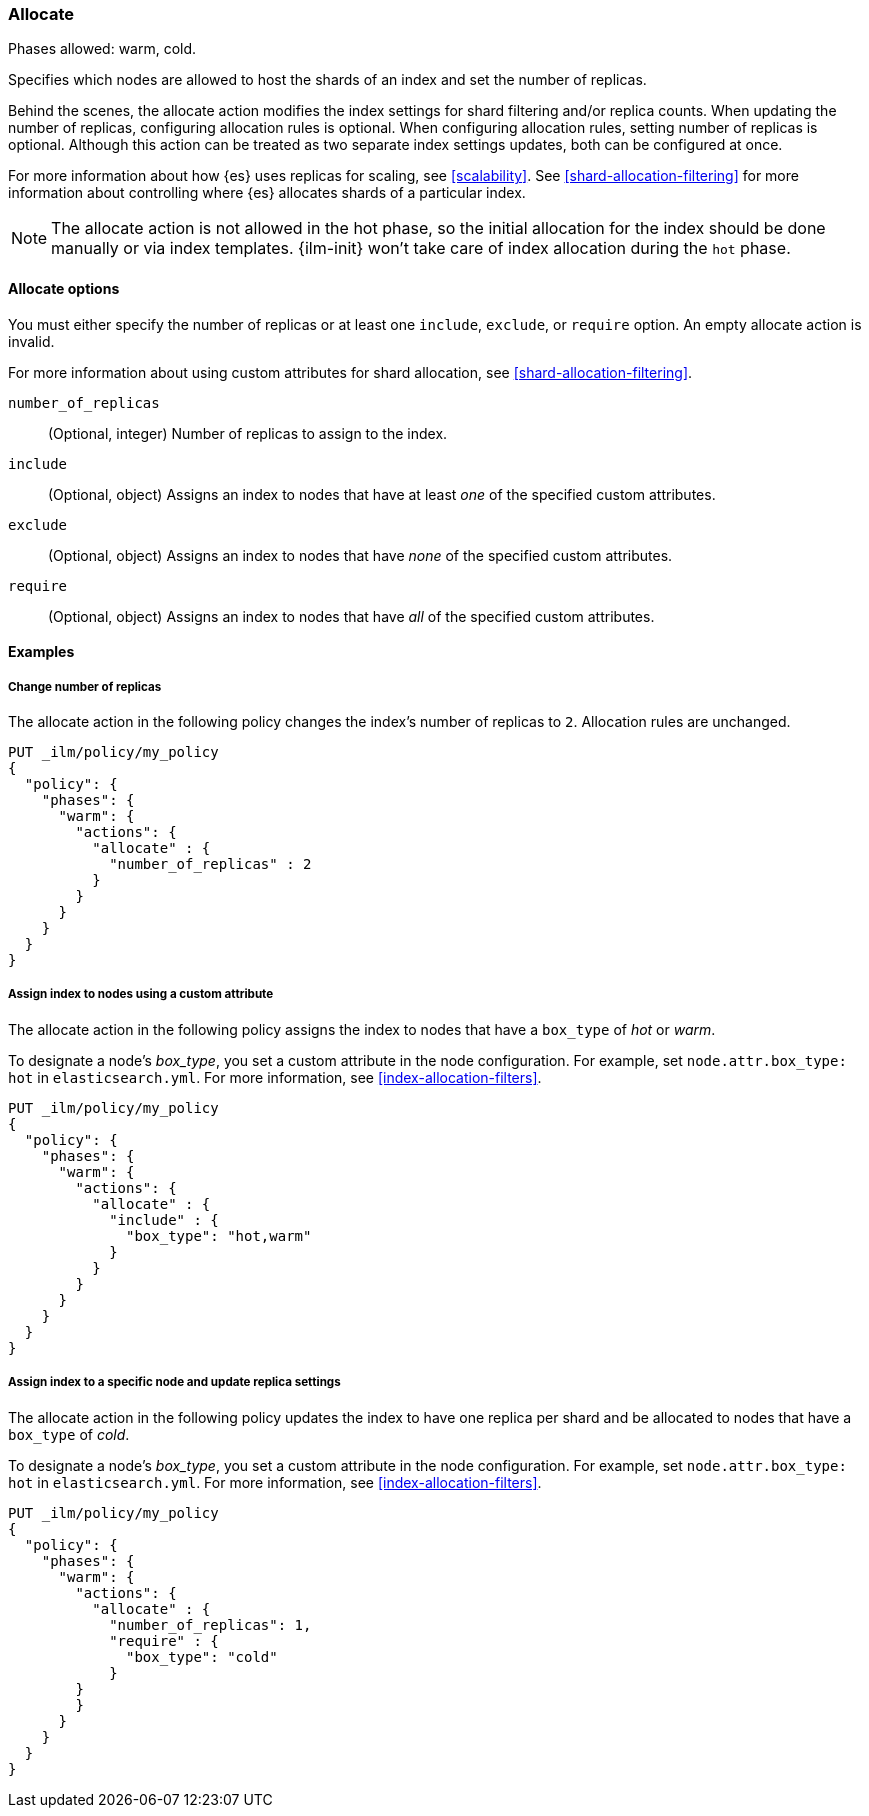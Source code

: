 [role="xpack"]
[[ilm-allocate]]
=== Allocate

Phases allowed: warm, cold.

Specifies which nodes are allowed to host the
shards of an index and set the number of replicas.

Behind the scenes, the allocate action modifies the index settings
for shard filtering and/or replica counts. When updating the number of replicas,
configuring allocation rules is optional. When configuring allocation rules,
setting number of replicas is optional. Although this action can be treated as
two separate index settings updates, both can be configured at once.

For more information about how {es} uses replicas for scaling, see
<<scalability>>. See <<shard-allocation-filtering>> for more information about
controlling where {es} allocates shards of a particular index.

NOTE: The allocate action is not allowed in the hot phase, 
so the initial allocation for the index should be done manually or via index templates.
{ilm-init} won't take care of index allocation during the `hot` phase.

[[ilm-allocate-options]]
==== Allocate options

You must either specify the number of replicas or at least one 
`include`, `exclude`, or `require` option. 
An empty allocate action is invalid.

For more information about using custom attributes for shard allocation, 
see <<shard-allocation-filtering>>.

`number_of_replicas`::
(Optional, integer)
Number of replicas to assign to the index.

`include`::
(Optional, object)
Assigns an index to nodes that have at least _one_ of the specified custom attributes.

`exclude`::
(Optional, object)
Assigns an index to nodes that have _none_ of the specified custom attributes.

`require`::
(Optional, object)
Assigns an index to nodes that have _all_ of the specified custom attributes.

[[ilm-allocate-examples]]
==== Examples

[[ilm-allocate-change-replicas]]
===== Change number of replicas

The allocate action in the following policy changes the index's number of replicas to `2`. 
Allocation rules are unchanged.

[source,console]
--------------------------------------------------
PUT _ilm/policy/my_policy
{
  "policy": {
    "phases": {
      "warm": {
        "actions": {
          "allocate" : {
            "number_of_replicas" : 2
          }
        }
      }
    }
  }
}
--------------------------------------------------

[[ilm-allocate-assign-index-attribute]]
===== Assign index to nodes using a custom attribute

The allocate action in the following policy assigns the index to nodes 
that have a `box_type` of _hot_ or _warm_.

To designate a node's _box_type_, you set a custom attribute in the node configuration.
For example, set `node.attr.box_type: hot` in `elasticsearch.yml`. 
For more information, see <<index-allocation-filters>>.

[source,console]
--------------------------------------------------
PUT _ilm/policy/my_policy
{
  "policy": {
    "phases": {
      "warm": {
        "actions": {
          "allocate" : {
            "include" : {
              "box_type": "hot,warm"
            }
          }
        }
      }
    }
  }
}
--------------------------------------------------

[[ilm-allocate-assign-index-node]]
===== Assign index to a specific node and update replica settings

The allocate action in the following policy updates the index to have one replica per shard 
and be allocated to nodes that have a `box_type` of _cold_. 

To designate a node's _box_type_, you set a custom attribute in the node configuration.
For example, set `node.attr.box_type: hot` in `elasticsearch.yml`. 
For more information, see <<index-allocation-filters>>.

[source,console]
--------------------------------------------------
PUT _ilm/policy/my_policy
{
  "policy": {
    "phases": {
      "warm": {
        "actions": {
          "allocate" : {
            "number_of_replicas": 1,
            "require" : {
              "box_type": "cold"
            }
        }
        }
      }
    }
  }
}
--------------------------------------------------
